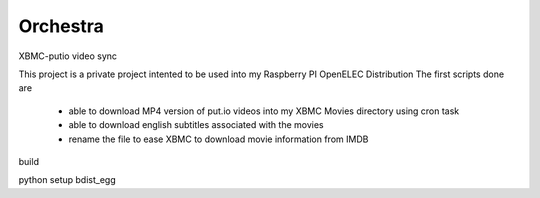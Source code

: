 Orchestra
=========

XBMC-putio video sync

This project is a private project intented to be used into my Raspberry PI OpenELEC Distribution
The first scripts done are 
   - able to download MP4 version of put.io videos into my XBMC Movies directory using cron task
   - able to download english subtitles associated with the movies 
   - rename the file to ease XBMC to download movie information from IMDB
   
build

python setup bdist_egg
